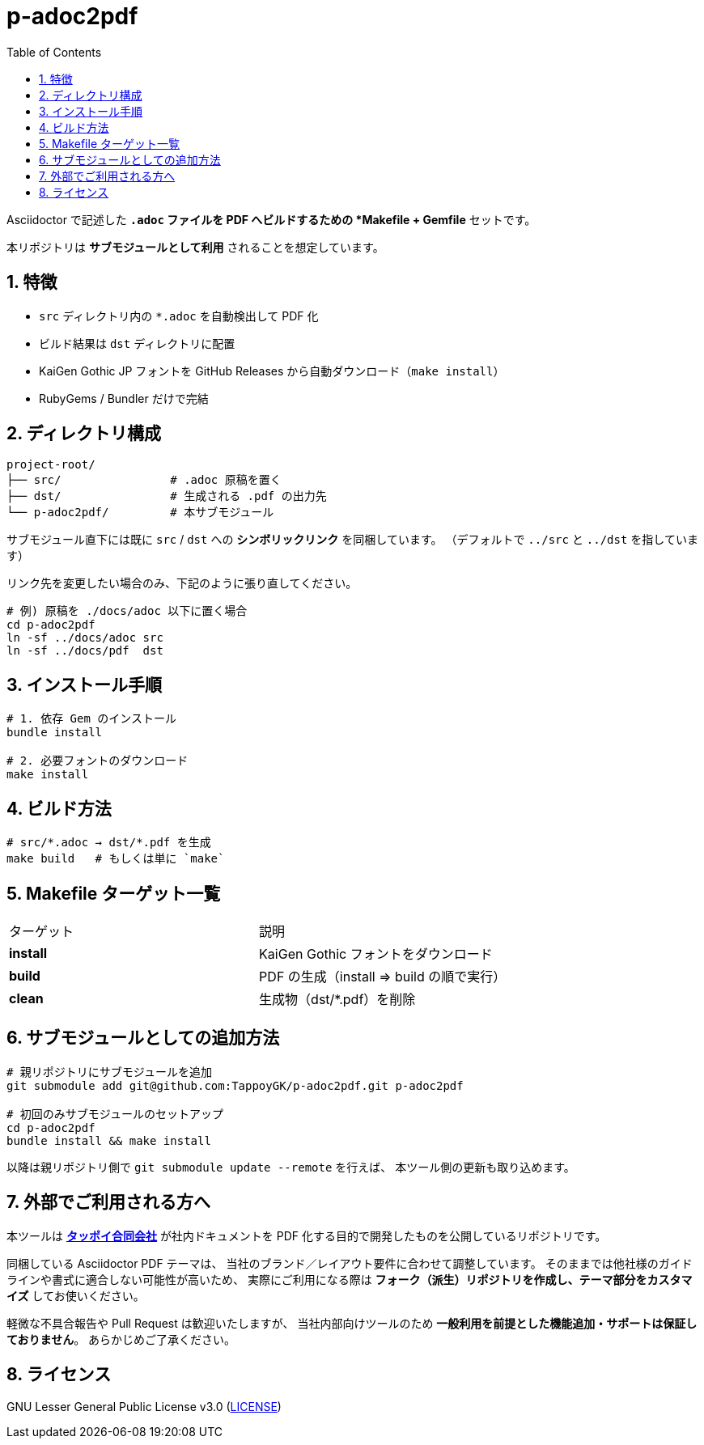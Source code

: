= p-adoc2pdf
:toc: left
:toclevels: 2
:icons: font
:sectnums:

Asciidoctor で記述した `*.adoc` ファイルを PDF へビルドするための *Makefile + Gemfile* セットです。

本リポジトリは **サブモジュールとして利用** されることを想定しています。

== 特徴

* `src` ディレクトリ内の `*.adoc` を自動検出して PDF 化
* ビルド結果は `dst` ディレクトリに配置
* KaiGen Gothic JP フォントを GitHub Releases から自動ダウンロード（`make install`）
* RubyGems / Bundler だけで完結

== ディレクトリ構成

```
project-root/
├── src/                # .adoc 原稿を置く
├── dst/                # 生成される .pdf の出力先
└── p-adoc2pdf/         # 本サブモジュール
```

サブモジュール直下には既に `src` / `dst` への *シンボリックリンク* を同梱しています。 
（デフォルトで `../src` と `../dst` を指しています）

リンク先を変更したい場合のみ、下記のように張り直してください。

[,shell]
----
# 例) 原稿を ./docs/adoc 以下に置く場合
cd p-adoc2pdf
ln -sf ../docs/adoc src
ln -sf ../docs/pdf  dst
----

== インストール手順

[,shell]
----
# 1. 依存 Gem のインストール
bundle install

# 2. 必要フォントのダウンロード
make install
----

== ビルド方法

[,shell]
----
# src/*.adoc → dst/*.pdf を生成
make build   # もしくは単に `make`
----

== Makefile ターゲット一覧

|===
| ターゲット | 説明
| *install* | KaiGen Gothic フォントをダウンロード
| *build*   | PDF の生成（install ⇒ build の順で実行）
| *clean*   | 生成物（dst/*.pdf）を削除
|===

== サブモジュールとしての追加方法

[,shell]
----
# 親リポジトリにサブモジュールを追加
git submodule add git@github.com:TappoyGK/p-adoc2pdf.git p-adoc2pdf

# 初回のみサブモジュールのセットアップ
cd p-adoc2pdf
bundle install && make install
----

以降は親リポジトリ側で `git submodule update --remote` を行えば、
本ツール側の更新も取り込めます。

== 外部でご利用される方へ

本ツールは link:https://tappoy.com[*タッポイ合同会社*] が社内ドキュメントを PDF 化する目的で開発したものを公開しているリポジトリです。

同梱している Asciidoctor PDF テーマは、
当社のブランド／レイアウト要件に合わせて調整しています。 そのままでは他社様のガイドラインや書式に適合しない可能性が高いため、
実際にご利用になる際は *フォーク（派生）リポジトリを作成し、テーマ部分をカスタマイズ* してお使いください。

軽微な不具合報告や Pull Request は歓迎いたしますが、
当社内部向けツールのため *一般利用を前提とした機能追加・サポートは保証しておりません*。 あらかじめご了承ください。

== ライセンス

GNU Lesser General Public License v3.0 (link:LICENSE[LICENSE])